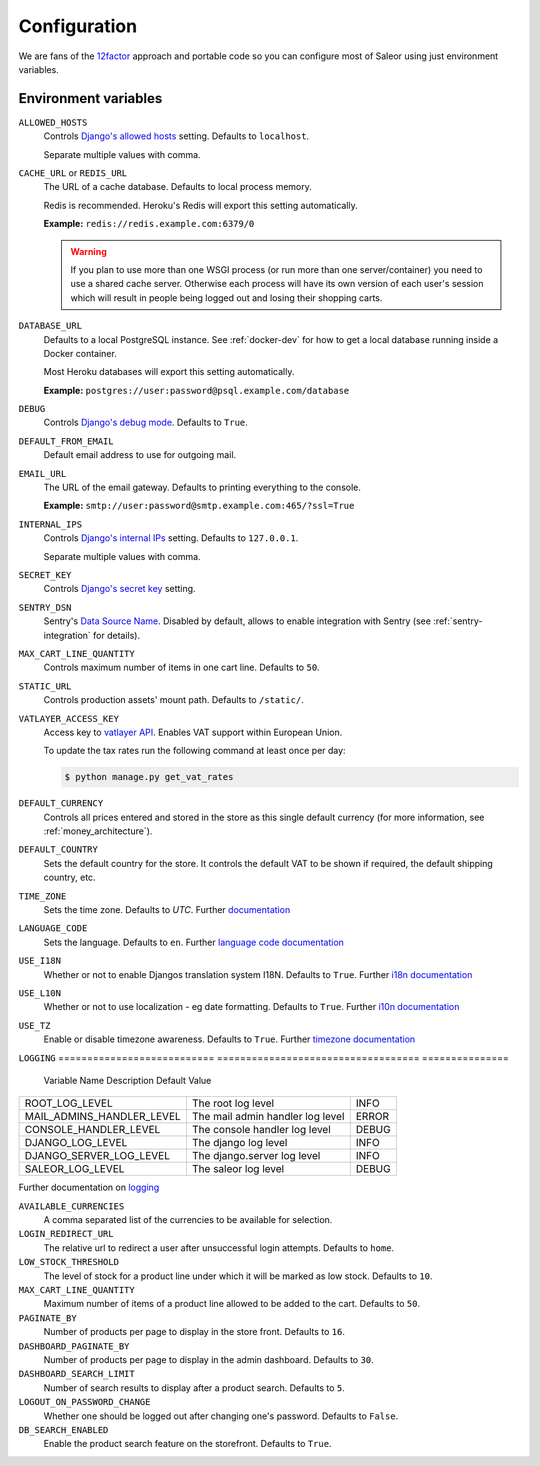 .. _settings_configuration:

Configuration
=============

We are fans of the `12factor <https://12factor.net/>`_ approach and portable code so you can configure most of Saleor using just environment variables.


Environment variables
---------------------

``ALLOWED_HOSTS``
  Controls `Django's allowed hosts <https://docs.djangoproject.com/en/2.1/ref/settings/#s-allowed-hosts>`_ setting. Defaults to ``localhost``.

  Separate multiple values with comma.

``CACHE_URL`` or ``REDIS_URL``
  The URL of a cache database. Defaults to local process memory.

  Redis is recommended. Heroku's Redis will export this setting automatically.

  **Example:** ``redis://redis.example.com:6379/0``

  .. warning::

      If you plan to use more than one WSGI process (or run more than one server/container) you need to use a shared cache server.
      Otherwise each process will have its own version of each user's session which will result in people being logged out and losing their shopping carts.


``DATABASE_URL``
  Defaults to a local PostgreSQL instance. See :ref:`docker-dev` for how to get a local database running inside a Docker container.

  Most Heroku databases will export this setting automatically.

  **Example:** ``postgres://user:password@psql.example.com/database``

``DEBUG``
  Controls `Django's debug mode <https://docs.djangoproject.com/en/2.1/ref/settings/#s-debug>`_. Defaults to ``True``.

``DEFAULT_FROM_EMAIL``
  Default email address to use for outgoing mail.

``EMAIL_URL``
  The URL of the email gateway. Defaults to printing everything to the console.

  **Example:** ``smtp://user:password@smtp.example.com:465/?ssl=True``

``INTERNAL_IPS``
  Controls `Django's internal IPs <https://docs.djangoproject.com/en/2.1/ref/settings/#s-internal-ips>`_ setting. Defaults to ``127.0.0.1``.

  Separate multiple values with comma.

``SECRET_KEY``
  Controls `Django's secret key <https://docs.djangoproject.com/en/2.1/ref/settings/#s-secret-key>`_ setting.

``SENTRY_DSN``
  Sentry's `Data Source Name <https://docs.sentry.io/quickstart/#about-the-dsn>`_. Disabled by default, allows to enable integration with Sentry (see :ref:`sentry-integration` for details).

``MAX_CART_LINE_QUANTITY``
  Controls maximum number of items in one cart line. Defaults to ``50``.

``STATIC_URL``
  Controls production assets' mount path. Defaults to ``/static/``.

``VATLAYER_ACCESS_KEY``
  Access key to `vatlayer API <https://vatlayer.com/>`_. Enables VAT support within European Union.

  To update the tax rates run the following command at least once per day:

  .. code-block:: console

   $ python manage.py get_vat_rates

``DEFAULT_CURRENCY``
  Controls all prices entered and stored in the store as this single default currency (for more information, see :ref:`money_architecture`).

``DEFAULT_COUNTRY``
  Sets the default country for the store. It controls the default VAT to be shown if required, the default shipping country, etc.

``TIME_ZONE``
  Sets the time zone. Defaults to `UTC`.
  Further `documentation <https://docs.djangoproject.com/en/2.1/ref/settings/#time-zone>`_

``LANGUAGE_CODE``
  Sets the language. Defaults to ``en``.
  Further `language code documentation <https://docs.djangoproject.com/en/2.1/ref/settings/#language-code>`_

``USE_I18N``
  Whether or not to enable Djangos translation system I18N. Defaults to ``True``.
  Further `i18n documentation <https://docs.djangoproject.com/en/2.1/ref/settings/#use-i18n>`_

``USE_L10N``
  Whether or not to use localization - eg date formatting. Defaults to ``True``.
  Further `i10n documentation <https://docs.djangoproject.com/en/2.1/ref/settings/#use-l10n>`_

``USE_TZ``
  Enable or disable timezone awareness. Defaults to ``True``.
  Further `timezone documentation <https://docs.djangoproject.com/en/2.1/ref/settings/#std:setting-USE_TZ>`_

``LOGGING``
===========================  ===================================  ===============
  Variable Name               Description                          Default Value
===========================  ===================================  ===============
ROOT_LOG_LEVEL                 The root log level                 INFO
MAIL_ADMINS_HANDLER_LEVEL      The mail admin handler log level   ERROR
CONSOLE_HANDLER_LEVEL          The console handler log level      DEBUG
DJANGO_LOG_LEVEL               The django log level               INFO
DJANGO_SERVER_LOG_LEVEL        The django.server log level        INFO
SALEOR_LOG_LEVEL               The saleor log level               DEBUG
===========================  ===================================  ===============

Further documentation on `logging <https://docs.djangoproject.com/en/2.1/topics/logging/#module-django.utils.log>`_

``AVAILABLE_CURRENCIES``
  A comma separated list of the currencies to be available for selection.

``LOGIN_REDIRECT_URL``
  The relative url to redirect a user after unsuccessful login attempts. Defaults to ``home``.

``LOW_STOCK_THRESHOLD``
  The level of stock for a product line under which it will be marked as low stock. Defaults to ``10``.

``MAX_CART_LINE_QUANTITY``
  Maximum number of items of a product line allowed to be added to the cart. Defaults to ``50``.

``PAGINATE_BY``
  Number of products per page to display in the store front. Defaults to ``16``.

``DASHBOARD_PAGINATE_BY``
  Number of products per page to display in the admin dashboard. Defaults to ``30``.

``DASHBOARD_SEARCH_LIMIT``
  Number of search results to display after a product search. Defaults to ``5``.

``LOGOUT_ON_PASSWORD_CHANGE``
  Whether one should be logged out after changing one's password. Defaults to ``False``.

``DB_SEARCH_ENABLED``
  Enable the product search feature on the storefront. Defaults to ``True``.
